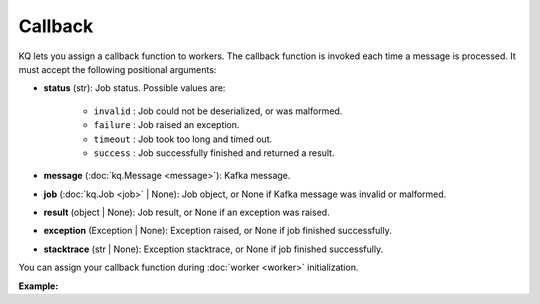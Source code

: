 Callback
--------

KQ lets you assign a callback function to workers. The callback function is invoked
each time a message is processed. It must accept the following positional arguments:

* **status** (str): Job status. Possible values are:

    * ``invalid`` : Job could not be deserialized, or was malformed.
    * ``failure`` : Job raised an exception.
    * ``timeout`` : Job took too long and timed out.
    * ``success`` : Job successfully finished and returned a result.

* **message** (:doc:`kq.Message <message>`): Kafka message.
* **job** (:doc:`kq.Job <job>` | None): Job object, or None if Kafka message
  was invalid or malformed.
* **result** (object | None): Job result, or None if an exception was raised.
* **exception** (Exception | None): Exception raised, or None if job finished
  successfully.
* **stacktrace** (str | None): Exception stacktrace, or None if job finished
  successfully.

You can assign your callback function during :doc:`worker <worker>` initialization.

**Example:**

.. testcode::

    from kafka import KafkaConsumer
    from kq import Worker


    def callback(status, message, job, result, exception, stacktrace):
        """This is an example callback showing what arguments to expect."""

        assert status in ['invalid', 'success', 'timeout', 'failure']
        assert isinstance(message, kq.Message)

        if status == 'invalid':
            assert job is None
            assert result is None
            assert exception is None
            assert stacktrace is None

        if status == 'success':
            assert isinstance(job, kq.Job)
            assert exception is None
            assert stacktrace is None

        elif status == 'timeout':
            assert isinstance(job, kq.Job)
            assert result is None
            assert exception is None
            assert stacktrace is None

        elif status == 'failure':
            assert isinstance(job, kq.Job)
            assert result is None
            assert exception is not None
            assert stacktrace is not None

    consumer = KafkaConsumer(
        bootstrap_servers='127.0.0.1:9092',
        group_id='group'
    )

    # Inject your callback function during worker initialization.
    worker = Worker('topic', consumer, callback=callback)
